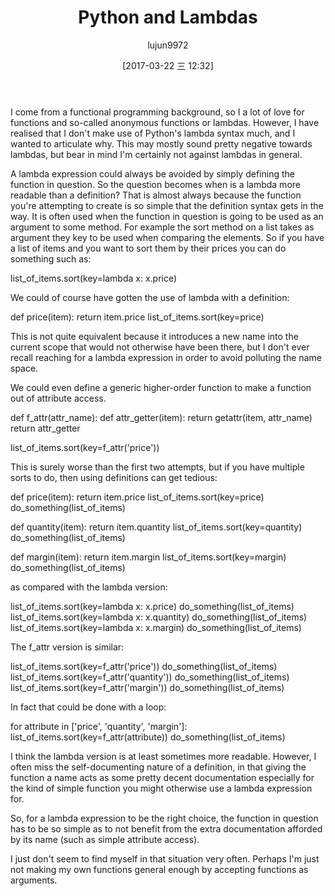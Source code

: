 #+TITLE: Python and Lambdas
#+AUTHOR: lujun9972
#+TAGS: raw
#+DATE: [2017-03-22 三 12:32]
#+LANGUAGE:  zh-CN
#+OPTIONS:  H:6 num:nil toc:t \n:nil ::t |:t ^:nil -:nil f:t *:t <:nil

#+URL: https://allanderek.github.io/posts/python-and-lambdas/

I come from a functional programming background, so I a lot of love for functions and
so-called anonymous functions or lambdas. However, I have realised that I don't make use of
Python's lambda syntax much, and I wanted to articulate why. This may mostly sound pretty
negative towards lambdas, but bear in mind I'm certainly not against lambdas in general.

A lambda expression could always be avoided by simply defining the function in question.
So the question becomes when is a lambda more readable than a definition? That is almost
always because the function you're attempting to create is so simple that the definition
syntax gets in the way. It is often used when the function in question is going to be used as
an argument to some method. For example the sort method on a list takes as argument
they key to be used when comparing the elements. So if you have a list of items and you
want to sort them by their prices you can do something such as:

list_of_items.sort(key=lambda x: x.price)

We could of course have gotten the use of lambda with a definition:

def price(item):
    return item.price
list_of_items.sort(key=price)

This is not quite equivalent because it introduces a new name into the current scope that
would not otherwise have been there, but I don't ever recall reaching for a lambda
expression in order to avoid polluting the name space.

We could even define a generic higher-order function to make a function out of attribute
access.

def f_attr(attr_name):
    def attr_getter(item):
        return getattr(item, attr_name)
    return attr_getter

list_of_items.sort(key=f_attr('price'))

This is surely worse than the first two attempts, but if you have multiple sorts to do, then
using definitions can get tedious:

def price(item):
    return item.price
list_of_items.sort(key=price)
do_something(list_of_items)

def quantity(item):
    return item.quantity
list_of_items.sort(key=quantity)
do_something(list_of_items)

def margin(item):
    return item.margin
list_of_items.sort(key=margin)
do_something(list_of_items)

as compared with the lambda version:

list_of_items.sort(key=lambda x: x.price)
do_something(list_of_items)
list_of_items.sort(key=lambda x: x.quantity)
do_something(list_of_items)
list_of_items.sort(key=lambda x: x.margin)
do_something(list_of_items)

The f_attr version is similar:

list_of_items.sort(key=f_attr('price'))
do_something(list_of_items)
list_of_items.sort(key=f_attr('quantity'))
do_something(list_of_items)
list_of_items.sort(key=f_attr('margin'))
do_something(list_of_items)

In fact that could be done with a loop:

for attribute in ['price', 'quantity', 'margin']:
    list_of_items.sort(key=f_attr(attribute))
    do_something(list_of_items)

I think the lambda version is at least sometimes more readable. However, I often miss the
self-documenting nature of a definition, in that giving the function a name acts as some
pretty decent documentation especially for the kind of simple function you might otherwise
use a lambda expression for.

So, for a lambda expression to be the right choice, the function in question has to be so
simple as to not benefit from the extra documentation afforded by its name (such as simple
attribute access). 

I just don't seem to find myself in that situation very often. Perhaps I'm just not making my
own functions general enough by accepting functions as arguments.
